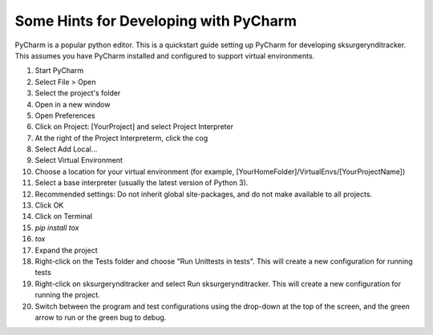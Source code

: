 .. _pycharm:

Some Hints for Developing with PyCharm
^^^^^^^^^^^^^^^^^^^^^^^^^^^^^^^^^^^^^^

PyCharm is a popular python editor. This is a quickstart guide setting up 
PyCharm for developing sksurgerynditracker.
This assumes you have PyCharm installed and configured to support virtual environments.

1. Start PyCharm
2. Select File > Open
3. Select the project's folder
4. Open in a new window
5. Open Preferences
6. Click on Project: [YourProject] and select Project Interpreter
7. At the right of the Project Interpreterm, click the cog
8. Select Add Local...
9. Select Virtual Environment
10. Choose a location for your virtual environment (for example, [YourHomeFolder]/VirtualEnvs/[YourProjectName])
11. Select a base interpreter (usually the latest version of Python 3).
12. Recommended settings: Do not inherit global site-packages, and do not make available to all projects.
13. Click OK
14. Click on Terminal
15. `pip install tox`
16. `tox`
17. Expand the project
18. Right-click on the Tests folder and choose "Run Unittests in tests". This will create a new configuration for running tests
19. Right-click on sksurgerynditracker and select Run sksurgerynditracker. This will create a new configuration for running the project.
20. Switch between the program and test configurations using the drop-down at the top of the screen, and the green arrow to run or the green bug to debug.

